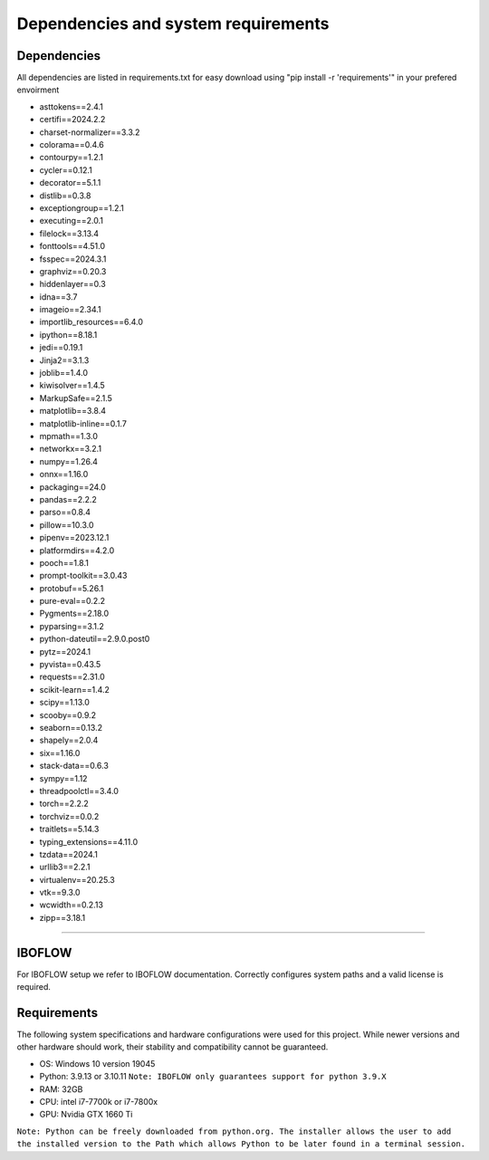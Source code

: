 Dependencies and system requirements
====================================
Dependencies
------------
All dependencies are listed in requirements.txt for easy download using "pip install -r 'requirements'" in your prefered envoirment

* asttokens==2.4.1
* certifi==2024.2.2
* charset-normalizer==3.3.2
* colorama==0.4.6
* contourpy==1.2.1
* cycler==0.12.1
* decorator==5.1.1
* distlib==0.3.8
* exceptiongroup==1.2.1
* executing==2.0.1
* filelock==3.13.4
* fonttools==4.51.0
* fsspec==2024.3.1
* graphviz==0.20.3
* hiddenlayer==0.3
* idna==3.7
* imageio==2.34.1
* importlib_resources==6.4.0
* ipython==8.18.1
* jedi==0.19.1
* Jinja2==3.1.3
* joblib==1.4.0
* kiwisolver==1.4.5
* MarkupSafe==2.1.5
* matplotlib==3.8.4
* matplotlib-inline==0.1.7
* mpmath==1.3.0
* networkx==3.2.1
* numpy==1.26.4
* onnx==1.16.0
* packaging==24.0
* pandas==2.2.2
* parso==0.8.4
* pillow==10.3.0
* pipenv==2023.12.1
* platformdirs==4.2.0
* pooch==1.8.1
* prompt-toolkit==3.0.43
* protobuf==5.26.1
* pure-eval==0.2.2
* Pygments==2.18.0
* pyparsing==3.1.2
* python-dateutil==2.9.0.post0
* pytz==2024.1
* pyvista==0.43.5
* requests==2.31.0
* scikit-learn==1.4.2
* scipy==1.13.0
* scooby==0.9.2
* seaborn==0.13.2
* shapely==2.0.4
* six==1.16.0
* stack-data==0.6.3
* sympy==1.12
* threadpoolctl==3.4.0
* torch==2.2.2
* torchviz==0.0.2
* traitlets==5.14.3
* typing_extensions==4.11.0
* tzdata==2024.1
* urllib3==2.2.1
* virtualenv==20.25.3
* vtk==9.3.0
* wcwidth==0.2.13
* zipp==3.18.1

----

IBOFLOW
-------
For IBOFLOW setup we refer to IBOFLOW documentation. Correctly configures system paths and a valid license is required.

Requirements
------------
The following system specifications and hardware configurations were used for this project. While newer versions and other hardware should work, their stability and compatibility cannot be guaranteed.

* OS: Windows 10 version 19045

* Python: 3.9.13 or 3.10.11 ``Note: IBOFLOW only guarantees support for python 3.9.X``

* RAM: 32GB

* CPU: intel i7-7700k or i7-7800x

* GPU: Nvidia GTX 1660 Ti

``Note: Python can be freely downloaded from python.org. The installer allows the user to add the installed version to the Path which allows Python to be later found in a terminal session.``
